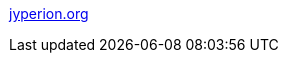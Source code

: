 :jbake-type: post
:jbake-status: published
:jbake-title: jyperion.org
:jbake-tags: programming,java,documentation,langage,_mois_avr.,_année_2005
:jbake-date: 2005-04-01
:jbake-depth: ../
:jbake-uri: shaarli/1112361201000.adoc
:jbake-source: https://nicolas-delsaux.hd.free.fr/Shaarli?searchterm=http%3A%2F%2Fjyperion.org%2F&searchtags=programming+java+documentation+langage+_mois_avr.+_ann%C3%A9e_2005
:jbake-style: shaarli

http://jyperion.org/[jyperion.org]


